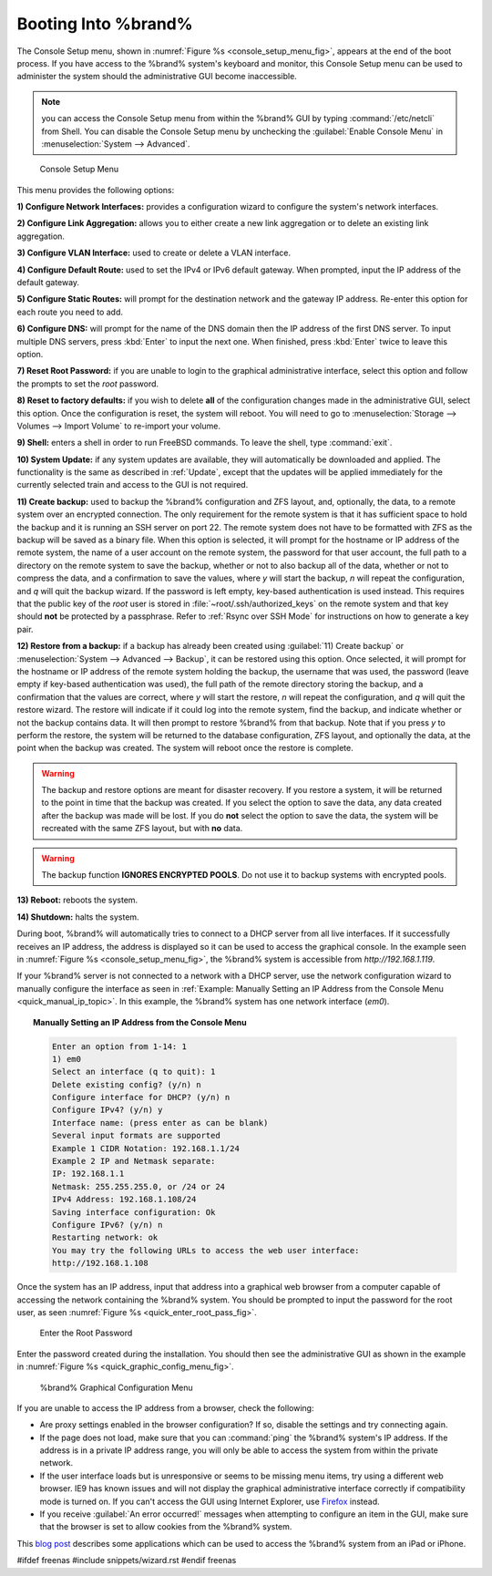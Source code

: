 .. _Booting Into %brand%:

Booting Into %brand%
----------------------

The Console Setup menu, shown in
:numref:`Figure %s <console_setup_menu_fig>`,
appears at the end of the boot process. If you have access to the
%brand% system's keyboard and monitor, this Console Setup menu can be
used to administer the system should the administrative GUI become
inaccessible.

.. note:: you can access the Console Setup menu from within the
   %brand% GUI by typing :command:`/etc/netcli` from Shell.
   You can disable the Console Setup menu by unchecking the
   :guilabel:`Enable Console Menu` in
   :menuselection:`System --> Advanced`.


.. _console_setup_menu_fig:

.. figure:: images/console1a.png

   Console Setup Menu


This menu provides the following options:

**1) Configure Network Interfaces:** provides a configuration wizard
to configure the system's network interfaces.

**2) Configure Link Aggregation:** allows you to either create a new
link aggregation or to delete an existing link aggregation.

**3) Configure VLAN Interface:** used to create or delete a VLAN
interface.

**4) Configure Default Route:** used to set the IPv4 or IPv6 default
gateway. When prompted, input the IP address of the default gateway.

**5) Configure Static Routes:** will prompt for the destination
network and the gateway IP address. Re-enter this option for each
route you need to add.

**6) Configure DNS:** will prompt for the name of the DNS domain then
the IP address of the first DNS server. To input multiple DNS servers,
press :kbd:`Enter` to input the next one. When finished, press
:kbd:`Enter` twice to leave this option.

**7) Reset Root Password:** if you are unable to login to the
graphical administrative interface, select this option and follow the
prompts to set the *root* password.

**8) Reset to factory defaults:** if you wish to delete **all** of the
configuration changes made in the administrative GUI, select this
option. Once the configuration is reset, the system will reboot. You
will need to go to
:menuselection:`Storage --> Volumes --> Import Volume` to re-import
your volume.

**9) Shell:** enters a shell in order to run FreeBSD commands. To
leave the shell, type :command:`exit`.

**10) System Update:** if any system updates are available, they will
automatically be downloaded and applied. The functionality is the same
as described in :ref:`Update`, except that the updates will be applied
immediately for the currently selected train and access to the GUI is
not required.

**11) Create backup:** used to backup the %brand% configuration and
ZFS layout, and, optionally, the data, to a remote system over an
encrypted connection. The only requirement for the remote system is
that it has sufficient space to hold the backup and it is running an
SSH server on port 22. The remote system does not have to be formatted
with ZFS as the backup will be saved as a binary file. When this
option is selected, it will prompt for the hostname or IP address of
the remote system, the name of a user account on the remote system,
the password for that user account, the full path to a directory on
the remote system to save the backup, whether or not to also backup
all of the data, whether or not to compress the data, and a
confirmation to save the values, where *y* will start the backup, *n*
will repeat the configuration, and *q* will quit the backup wizard. If
the password is left empty, key-based authentication is used instead.
This requires that the public key of the *root* user is stored in
:file:`~root/.ssh/authorized_keys` on the remote system and that key
should **not** be protected by a passphrase. Refer to
:ref:`Rsync over SSH Mode` for instructions on how to generate a key
pair.

**12) Restore from a backup:** if a backup has already been created
using :guilabel:`11) Create backup` or
:menuselection:`System --> Advanced --> Backup`, it can be restored
using this option. Once selected, it will prompt for the hostname or
IP address of the remote system holding the backup, the username that
was used, the password (leave empty if key-based authentication was
used), the full path of the remote directory storing the backup, and a
confirmation that the values are correct, where *y* will start the
restore, *n* will repeat the configuration, and *q* will quit the
restore wizard. The restore will indicate if it could log into the
remote system, find the backup, and indicate whether or not the backup
contains data. It will then prompt to restore %brand% from that
backup. Note that if you press *y* to perform the restore, the system
will be returned to the database configuration, ZFS layout, and
optionally the data, at the point when the backup was created. The
system will reboot once the restore is complete.

.. warning:: The backup and restore options are meant for disaster
   recovery. If you restore a system, it will be returned to the point
   in time that the backup was created. If you select the option to
   save the data, any data created after the backup was made will be
   lost. If you do **not** select the option to save the data, the
   system will be recreated with the same ZFS layout, but with **no**
   data.

.. warning:: The backup function **IGNORES ENCRYPTED POOLS**. Do not
   use it to backup systems with encrypted pools.

**13) Reboot:** reboots the system.

**14) Shutdown:** halts the system.

During boot, %brand% will automatically tries to connect to a DHCP
server from all live interfaces. If it successfully receives an IP
address, the address is displayed so it can be used to access the
graphical console. In the example seen in
:numref:`Figure %s <console_setup_menu_fig>`,
the %brand% system is accessible from *http://192.168.1.119*.

If your %brand% server is not connected to a network with a DHCP
server, use the network configuration wizard to manually configure the
interface as seen in
:ref:`Example: Manually Setting an IP Address from the Console Menu
<quick_manual_ip_topic>`.
In this example, the %brand% system has one network interface (*em0*).


.. topic:: Manually Setting an IP Address from the Console Menu
   :name: quick_manual_ip_topic

   .. code-block:: none

      Enter an option from 1-14: 1
      1) em0
      Select an interface (q to quit): 1
      Delete existing config? (y/n) n
      Configure interface for DHCP? (y/n) n
      Configure IPv4? (y/n) y
      Interface name: (press enter as can be blank)
      Several input formats are supported
      Example 1 CIDR Notation: 192.168.1.1/24
      Example 2 IP and Netmask separate:
      IP: 192.168.1.1
      Netmask: 255.255.255.0, or /24 or 24
      IPv4 Address: 192.168.1.108/24
      Saving interface configuration: Ok
      Configure IPv6? (y/n) n
      Restarting network: ok
      You may try the following URLs to access the web user interface:
      http://192.168.1.108


Once the system has an IP address, input that address into a graphical
web browser from a computer capable of accessing the network
containing the %brand% system. You should be prompted to input the
password for the root user, as seen
:numref:`Figure %s <quick_enter_root_pass_fig>`.


.. _quick_enter_root_pass_fig:

.. figure:: images/login1a.png

   Enter the Root Password


Enter the password created during the installation. You should then
see the administrative GUI as shown in the example in
:numref:`Figure %s <quick_graphic_config_menu_fig>`.


.. _quick_graphic_config_menu_fig:

.. figure:: images/initial1.png

   %brand% Graphical Configuration Menu


If you are unable to access the IP address from a browser, check the
following:

* Are proxy settings enabled in the browser configuration? If so,
  disable the settings and try connecting again.

* If the page does not load, make sure that you can :command:`ping`
  the %brand% system's IP address. If the address is in a private IP
  address range, you will only be able to access the system from
  within the private network.

* If the user interface loads but is unresponsive or seems to be
  missing menu items, try using a different web browser. IE9 has known
  issues and will not display the graphical administrative interface
  correctly if compatibility mode is turned on. If you can't access
  the GUI using Internet Explorer, use
  `Firefox <https://www.mozilla.org/en-US/firefox/all/>`_ instead.

* If you receive :guilabel:`An error occurred!` messages when
  attempting to configure an item in the GUI, make sure that the
  browser is set to allow cookies from the %brand% system.

This `blog post
<http://fortysomethinggeek.blogspot.com/2012/10/ipad-iphone-connect-with-freenas-or-any.html>`_
describes some applications which can be used to access the %brand%
system from an iPad or iPhone.

#ifdef freenas
#include snippets/wizard.rst
#endif freenas
